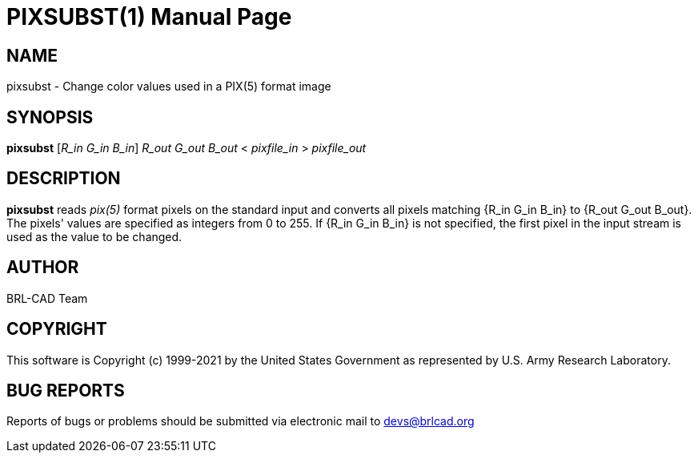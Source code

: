 = PIXSUBST(1)
ifndef::site-gen-antora[:doctype: manpage]
:man manual: BRL-CAD
:man source: BRL-CAD
:page-role: manpage

== NAME

pixsubst - Change color values used in a PIX(5) format image

== SYNOPSIS

*pixsubst* [_R_in_ _G_in_ _B_in_] _R_out_ _G_out_ _B_out_ < _pixfile_in_ > _pixfile_out_

== DESCRIPTION

[cmd]*pixsubst* reads _pix(5)_ format pixels on the standard input and
converts all pixels matching {R_in G_in B_in} to {R_out G_out
B_out}. The pixels' values are specified as integers from 0 to 255. If
{R_in G_in B_in} is not specified, the first pixel in the input stream
is used as the value to be changed.

== AUTHOR

BRL-CAD Team

== COPYRIGHT

This software is Copyright (c) 1999-2021 by the United States
Government as represented by U.S. Army Research Laboratory.

== BUG REPORTS

Reports of bugs or problems should be submitted via electronic mail to
mailto:devs@brlcad.org[]
